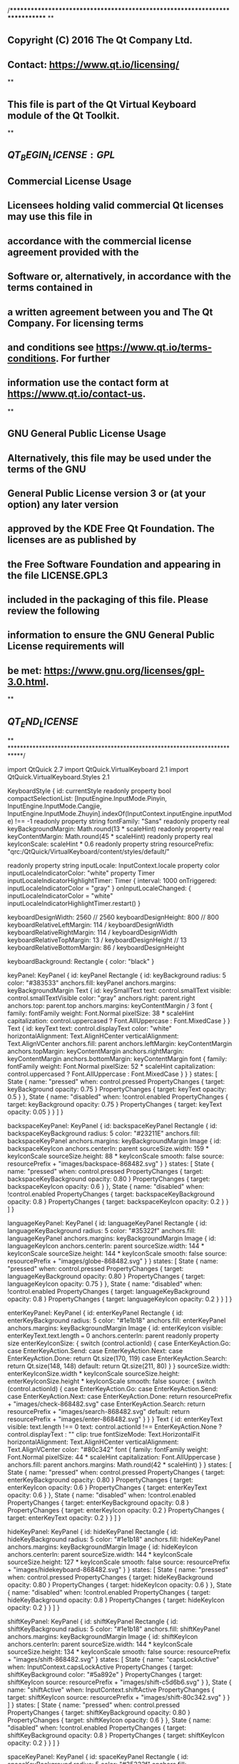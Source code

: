 /****************************************************************************
**
** Copyright (C) 2016 The Qt Company Ltd.
** Contact: https://www.qt.io/licensing/
**
** This file is part of the Qt Virtual Keyboard module of the Qt Toolkit.
**
** $QT_BEGIN_LICENSE:GPL$
** Commercial License Usage
** Licensees holding valid commercial Qt licenses may use this file in
** accordance with the commercial license agreement provided with the
** Software or, alternatively, in accordance with the terms contained in
** a written agreement between you and The Qt Company. For licensing terms
** and conditions see https://www.qt.io/terms-conditions. For further
** information use the contact form at https://www.qt.io/contact-us.
**
** GNU General Public License Usage
** Alternatively, this file may be used under the terms of the GNU
** General Public License version 3 or (at your option) any later version
** approved by the KDE Free Qt Foundation. The licenses are as published by
** the Free Software Foundation and appearing in the file LICENSE.GPL3
** included in the packaging of this file. Please review the following
** information to ensure the GNU General Public License requirements will
** be met: https://www.gnu.org/licenses/gpl-3.0.html.
**
** $QT_END_LICENSE$
**
****************************************************************************/

import QtQuick 2.7
import QtQuick.VirtualKeyboard 2.1
import QtQuick.VirtualKeyboard.Styles 2.1

KeyboardStyle {
    id: currentStyle
    readonly property bool compactSelectionList: [InputEngine.InputMode.Pinyin, InputEngine.InputMode.Cangjie, InputEngine.InputMode.Zhuyin].indexOf(InputContext.inputEngine.inputMode) !== -1
    readonly property string fontFamily: "Sans"
    readonly property real keyBackgroundMargin: Math.round(13 * scaleHint)
    readonly property real keyContentMargin: Math.round(45 * scaleHint)
    readonly property real keyIconScale: scaleHint * 0.6
    readonly property string resourcePrefix: "qrc:/QtQuick/VirtualKeyboard/content/styles/default/"

    readonly property string inputLocale: InputContext.locale
    property color inputLocaleIndicatorColor: "white"
    property Timer inputLocaleIndicatorHighlightTimer: Timer {
        interval: 1000
        onTriggered: inputLocaleIndicatorColor = "gray"
    }
    onInputLocaleChanged: {
        inputLocaleIndicatorColor = "white"
        inputLocaleIndicatorHighlightTimer.restart()
    }
    
    keyboardDesignWidth: 2560 // 2560
    keyboardDesignHeight: 800 // 800
    keyboardRelativeLeftMargin: 114 / keyboardDesignWidth
    keyboardRelativeRightMargin: 114 / keyboardDesignWidth
    keyboardRelativeTopMargin: 13 / keyboardDesignHeight // 13
    keyboardRelativeBottomMargin: 86 / keyboardDesignHeight

    keyboardBackground: Rectangle {
        color: "black"
    }

    keyPanel: KeyPanel {
        id: keyPanel
        Rectangle {
            id: keyBackground
            radius: 5
            color: "#383533"
            anchors.fill: keyPanel
            anchors.margins: keyBackgroundMargin
            Text {
                id: keySmallText
                text: control.smallText
                visible: control.smallTextVisible
                color: "gray"
                anchors.right: parent.right
                anchors.top: parent.top
                anchors.margins: keyContentMargin / 3
                font {
                    family: fontFamily
                    weight: Font.Normal
                    pixelSize: 38 * scaleHint
                    capitalization: control.uppercased ? Font.AllUppercase : Font.MixedCase
                }
            }
            Text {
                id: keyText
                text: control.displayText
                color: "white"
                horizontalAlignment: Text.AlignHCenter
                verticalAlignment: Text.AlignVCenter
                anchors.fill: parent
                anchors.leftMargin: keyContentMargin
                anchors.topMargin: keyContentMargin
                anchors.rightMargin: keyContentMargin
                anchors.bottomMargin: keyContentMargin
                font {
                    family: fontFamily
                    weight: Font.Normal
                    pixelSize: 52 * scaleHint
                    capitalization: control.uppercased ? Font.AllUppercase : Font.MixedCase
                }
            }
        }
        states: [
            State {
                name: "pressed"
                when: control.pressed
                PropertyChanges {
                    target: keyBackground
                    opacity: 0.75
                }
                PropertyChanges {
                    target: keyText
                    opacity: 0.5
                }
            },
            State {
                name: "disabled"
                when: !control.enabled
                PropertyChanges {
                    target: keyBackground
                    opacity: 0.75
                }
                PropertyChanges {
                    target: keyText
                    opacity: 0.05
                }
            }
        ]
    }

    backspaceKeyPanel: KeyPanel {
        id: backspaceKeyPanel
        Rectangle {
            id: backspaceKeyBackground
            radius: 5
            color: "#23211E"
            anchors.fill: backspaceKeyPanel
            anchors.margins: keyBackgroundMargin
            Image {
                id: backspaceKeyIcon
                anchors.centerIn: parent
                sourceSize.width: 159 * keyIconScale
                sourceSize.height: 88 * keyIconScale
                smooth: false
                source: resourcePrefix + "images/backspace-868482.svg"
            }
        }
        states: [
            State {
                name: "pressed"
                when: control.pressed
                PropertyChanges {
                    target: backspaceKeyBackground
                    opacity: 0.80
                }
                PropertyChanges {
                    target: backspaceKeyIcon
                    opacity: 0.6
                }
            },
            State {
                name: "disabled"
                when: !control.enabled
                PropertyChanges {
                    target: backspaceKeyBackground
                    opacity: 0.8
                }
                PropertyChanges {
                    target: backspaceKeyIcon
                    opacity: 0.2
                }
            }
        ]
    }

    languageKeyPanel: KeyPanel {
        id: languageKeyPanel
        Rectangle {
            id: languageKeyBackground
            radius: 5
            color: "#35322f"
            anchors.fill: languageKeyPanel
            anchors.margins: keyBackgroundMargin
            Image {
                id: languageKeyIcon
                anchors.centerIn: parent
                sourceSize.width: 144 * keyIconScale
                sourceSize.height: 144 * keyIconScale
                smooth: false
                source: resourcePrefix + "images/globe-868482.svg"
            }
        }
        states: [
            State {
                name: "pressed"
                when: control.pressed
                PropertyChanges {
                    target: languageKeyBackground
                    opacity: 0.80
                }
                PropertyChanges {
                    target: languageKeyIcon
                    opacity: 0.75
                }
            },
            State {
                name: "disabled"
                when: !control.enabled
                PropertyChanges {
                    target: languageKeyBackground
                    opacity: 0.8
                }
                PropertyChanges {
                    target: languageKeyIcon
                    opacity: 0.2
                }
            }
        ]
    }

    enterKeyPanel: KeyPanel {
        id: enterKeyPanel
        Rectangle {
            id: enterKeyBackground
            radius: 5
            color: "#1e1b18"
            anchors.fill: enterKeyPanel
            anchors.margins: keyBackgroundMargin
            Image {
                id: enterKeyIcon
                visible: enterKeyText.text.length === 0
                anchors.centerIn: parent
                readonly property size enterKeyIconSize: {
                    switch (control.actionId) {
                    case EnterKeyAction.Go:
                    case EnterKeyAction.Send:
                    case EnterKeyAction.Next:
                    case EnterKeyAction.Done:
                        return Qt.size(170, 119)
                    case EnterKeyAction.Search:
                        return Qt.size(148, 148)
                    default:
                        return Qt.size(211, 80)
                    }
                }
                sourceSize.width: enterKeyIconSize.width * keyIconScale
                sourceSize.height: enterKeyIconSize.height * keyIconScale
                smooth: false
                source: {
                    switch (control.actionId) {
                    case EnterKeyAction.Go:
                    case EnterKeyAction.Send:
                    case EnterKeyAction.Next:
                    case EnterKeyAction.Done:
                        return resourcePrefix + "images/check-868482.svg"
                    case EnterKeyAction.Search:
                        return resourcePrefix + "images/search-868482.svg"
                    default:
                        return resourcePrefix + "images/enter-868482.svg"
                    }
                }
            }
            Text {
                id: enterKeyText
                visible: text.length !== 0
                text: control.actionId !== EnterKeyAction.None ? control.displayText : ""
                clip: true
                fontSizeMode: Text.HorizontalFit
                horizontalAlignment: Text.AlignHCenter
                verticalAlignment: Text.AlignVCenter
                color: "#80c342"
                font {
                    family: fontFamily
                    weight: Font.Normal
                    pixelSize: 44 * scaleHint
                    capitalization: Font.AllUppercase
                }
                anchors.fill: parent
                anchors.margins: Math.round(42 * scaleHint)
            }
        }
        states: [
            State {
                name: "pressed"
                when: control.pressed
                PropertyChanges {
                    target: enterKeyBackground
                    opacity: 0.80
                }
                PropertyChanges {
                    target: enterKeyIcon
                    opacity: 0.6
                }
                PropertyChanges {
                    target: enterKeyText
                    opacity: 0.6
                }
            },
            State {
                name: "disabled"
                when: !control.enabled
                PropertyChanges {
                    target: enterKeyBackground
                    opacity: 0.8
                }
                PropertyChanges {
                    target: enterKeyIcon
                    opacity: 0.2
                }
                PropertyChanges {
                    target: enterKeyText
                    opacity: 0.2
                }
            }
        ]
    }

    hideKeyPanel: KeyPanel {
        id: hideKeyPanel
        Rectangle {
            id: hideKeyBackground
            radius: 5
            color: "#1e1b18"
            anchors.fill: hideKeyPanel
            anchors.margins: keyBackgroundMargin
            Image {
                id: hideKeyIcon
                anchors.centerIn: parent
                sourceSize.width: 144 * keyIconScale
                sourceSize.height: 127 * keyIconScale
                smooth: false
                source: resourcePrefix + "images/hidekeyboard-868482.svg"
            }
        }
        states: [
            State {
                name: "pressed"
                when: control.pressed
                PropertyChanges {
                    target: hideKeyBackground
                    opacity: 0.80
                }
                PropertyChanges {
                    target: hideKeyIcon
                    opacity: 0.6
                }
            },
            State {
                name: "disabled"
                when: !control.enabled
                PropertyChanges {
                    target: hideKeyBackground
                    opacity: 0.8
                }
                PropertyChanges {
                    target: hideKeyIcon
                    opacity: 0.2
                }
            }
        ]
    }

    shiftKeyPanel: KeyPanel {
        id: shiftKeyPanel
        Rectangle {
            id: shiftKeyBackground
            radius: 5
            color: "#1e1b18"
            anchors.fill: shiftKeyPanel
            anchors.margins: keyBackgroundMargin
            Image {
                id: shiftKeyIcon
                anchors.centerIn: parent
                sourceSize.width: 144 * keyIconScale
                sourceSize.height: 134 * keyIconScale
                smooth: false
                source: resourcePrefix + "images/shift-868482.svg"
            }
            states: [
                State {
                    name: "capsLockActive"
                    when: InputContext.capsLockActive
                    PropertyChanges {
                        target: shiftKeyBackground
                        color: "#5a892e"
                    }
                    PropertyChanges {
                        target: shiftKeyIcon
                        source: resourcePrefix + "images/shift-c5d6b6.svg"
                    }
                },
                State {
                    name: "shiftActive"
                    when: InputContext.shiftActive
                    PropertyChanges {
                        target: shiftKeyIcon
                        source: resourcePrefix + "images/shift-80c342.svg"
                    }
                }
            ]
        }
        states: [
            State {
                name: "pressed"
                when: control.pressed
                PropertyChanges {
                    target: shiftKeyBackground
                    opacity: 0.80
                }
                PropertyChanges {
                    target: shiftKeyIcon
                    opacity: 0.6
                }
            },
            State {
                name: "disabled"
                when: !control.enabled
                PropertyChanges {
                    target: shiftKeyBackground
                    opacity: 0.8
                }
                PropertyChanges {
                    target: shiftKeyIcon
                    opacity: 0.2
                }
            }
        ]
    }

    spaceKeyPanel: KeyPanel {
        id: spaceKeyPanel
        Rectangle {
            id: spaceKeyBackground
            radius: 5
            color: "#35322f"
            anchors.fill: spaceKeyPanel
            anchors.margins: keyBackgroundMargin
            Text {
                id: spaceKeyText
                text: Qt.locale(InputContext.locale).nativeLanguageName
                color: currentStyle.inputLocaleIndicatorColor
                Behavior on color { PropertyAnimation { duration: 250 } }
                anchors.centerIn: parent
                font {
                    family: fontFamily
                    weight: Font.Normal
                    pixelSize: 48 * scaleHint
                }
            }
        }
        states: [
            State {
                name: "pressed"
                when: control.pressed
                PropertyChanges {
                    target: spaceKeyBackground
                    opacity: 0.80
                }
            },
            State {
                name: "disabled"
                when: !control.enabled
                PropertyChanges {
                    target: spaceKeyBackground
                    opacity: 0.8
                }
            }
        ]
    }

    symbolKeyPanel: KeyPanel {
        id: symbolKeyPanel
        Rectangle {
            id: symbolKeyBackground
            radius: 5
            color: "#1e1b18"
            anchors.fill: symbolKeyPanel
            anchors.margins: keyBackgroundMargin
            Text {
                id: symbolKeyText
                text: control.displayText
                color: "white"
                horizontalAlignment: Text.AlignHCenter
                verticalAlignment: Text.AlignVCenter
                anchors.fill: parent
                anchors.margins: keyContentMargin
                font {
                    family: fontFamily
                    weight: Font.Normal
                    pixelSize: 44 * scaleHint
                    capitalization: Font.AllUppercase
                }
            }
        }
        states: [
            State {
                name: "pressed"
                when: control.pressed
                PropertyChanges {
                    target: symbolKeyBackground
                    opacity: 0.80
                }
                PropertyChanges {
                    target: symbolKeyText
                    opacity: 0.6
                }
            },
            State {
                name: "disabled"
                when: !control.enabled
                PropertyChanges {
                    target: symbolKeyBackground
                    opacity: 0.8
                }
                PropertyChanges {
                    target: symbolKeyText
                    opacity: 0.2
                }
            }
        ]
    }

    modeKeyPanel: KeyPanel {
        id: modeKeyPanel
        Rectangle {
            id: modeKeyBackground
            radius: 5
            color: "#1e1b18"
            anchors.fill: modeKeyPanel
            anchors.margins: keyBackgroundMargin
            Text {
                id: modeKeyText
                text: control.displayText
                color: "white"
                horizontalAlignment: Text.AlignHCenter
                verticalAlignment: Text.AlignVCenter
                anchors.fill: parent
                anchors.margins: keyContentMargin
                font {
                    family: fontFamily
                    weight: Font.Normal
                    pixelSize: 44 * scaleHint
                    capitalization: Font.AllUppercase
                }
            }
            Rectangle {
                id: modeKeyIndicator
                implicitHeight: parent.height * 0.1
                anchors.left: parent.left
                anchors.right: parent.right
                anchors.bottom: parent.bottom
                anchors.leftMargin: parent.width * 0.4
                anchors.rightMargin: parent.width * 0.4
                anchors.bottomMargin: parent.height * 0.12
                color: "#80c342"
                radius: 3
                visible: control.mode
            }
        }
        states: [
            State {
                name: "pressed"
                when: control.pressed
                PropertyChanges {
                    target: modeKeyBackground
                    opacity: 0.80
                }
                PropertyChanges {
                    target: modeKeyText
                    opacity: 0.6
                }
            },
            State {
                name: "disabled"
                when: !control.enabled
                PropertyChanges {
                    target: modeKeyBackground
                    opacity: 0.8
                }
                PropertyChanges {
                    target: modeKeyText
                    opacity: 0.2
                }
            }
        ]
    }

    handwritingKeyPanel: KeyPanel {
        id: handwritingKeyPanel
        Rectangle {
            id: hwrKeyBackground
            radius: 5
            color: "#35322f"
            anchors.fill: handwritingKeyPanel
            anchors.margins: keyBackgroundMargin
            Image {
                id: hwrKeyIcon
                anchors.centerIn: parent
                readonly property size hwrKeyIconSize: keyboard.handwritingMode ? Qt.size(124, 96) : Qt.size(156, 104)
                sourceSize.width: hwrKeyIconSize.width * keyIconScale
                sourceSize.height: hwrKeyIconSize.height * keyIconScale
                smooth: false
                source: resourcePrefix + (keyboard.handwritingMode ? "images/textmode-868482.svg" : "images/handwriting-868482.svg")
            }
        }
        states: [
            State {
                name: "pressed"
                when: control.pressed
                PropertyChanges {
                    target: hwrKeyBackground
                    opacity: 0.80
                }
                PropertyChanges {
                    target: hwrKeyIcon
                    opacity: 0.6
                }
            },
            State {
                name: "disabled"
                when: !control.enabled
                PropertyChanges {
                    target: hwrKeyBackground
                    opacity: 0.8
                }
                PropertyChanges {
                    target: hwrKeyIcon
                    opacity: 0.2
                }
            }
        ]
    }

    characterPreviewMargin: 0
    characterPreviewDelegate: Item {
        property string text
        id: characterPreview
        Rectangle {
            id: characterPreviewBackground
            anchors.fill: parent
            color: "#5d5b59"
            radius: 5
            Text {
                id: characterPreviewText
                color: "white"
                text: characterPreview.text
                fontSizeMode: Text.HorizontalFit
                horizontalAlignment: Text.AlignHCenter
                verticalAlignment: Text.AlignVCenter
                anchors.fill: parent
                anchors.margins: Math.round(48 * scaleHint)
                font {
                    family: fontFamily
                    weight: Font.Normal
                    pixelSize: 82 * scaleHint
                }
            }
        }
    }

    alternateKeysListItemWidth: 99 * scaleHint
    alternateKeysListItemHeight: 150 * scaleHint
    alternateKeysListDelegate: Item {
        id: alternateKeysListItem
        width: alternateKeysListItemWidth
        height: alternateKeysListItemHeight
        Text {
            id: listItemText
            text: model.text
            color: "#868482"
            font {
                family: fontFamily
                weight: Font.Normal
                pixelSize: 52 * scaleHint
            }
            anchors.centerIn: parent
        }
        states: State {
            name: "current"
            when: alternateKeysListItem.ListView.isCurrentItem
            PropertyChanges {
                target: listItemText
                color: "white"
            }
        }
    }
    alternateKeysListHighlight: Rectangle {
        color: "#5d5b59"
        radius: 5
    }
    alternateKeysListBackground: Rectangle {
        color: "#1e1b18"
        radius: 5
    }

    selectionListHeight: 85 * scaleHint
    selectionListDelegate: SelectionListItem {
        id: selectionListItem
        width: Math.round(selectionListLabel.width + selectionListLabel.anchors.leftMargin * 2)
        Text {
            id: selectionListLabel
            anchors.left: parent.left
            anchors.leftMargin: Math.round((compactSelectionList ? 50 : 140) * scaleHint)
            anchors.verticalCenter: parent.verticalCenter
            text: decorateText(display, wordCompletionLength)
            color: "#80c342"
            font {
                family: fontFamily
                weight: Font.Normal
                pixelSize: 44 * scaleHint
            }
            function decorateText(text, wordCompletionLength) {
                if (wordCompletionLength > 0) {
                    return text.slice(0, -wordCompletionLength) + '<u>' + text.slice(-wordCompletionLength) + '</u>'
                }
                return text
            }
        }
        Rectangle {
            id: selectionListSeparator
            width: 4 * scaleHint
            height: 36 * scaleHint
            radius: 2
            color: "#35322f"
            anchors.verticalCenter: parent.verticalCenter
            anchors.right: parent.left
        }
        states: State {
            name: "current"
            when: selectionListItem.ListView.isCurrentItem
            PropertyChanges {
                target: selectionListLabel
                color: "white"
            }
        }
    }
    selectionListBackground: Rectangle {
        color: "#1e1b18"
    }
    selectionListAdd: Transition {
        NumberAnimation { property: "y"; from: wordCandidateView.height; duration: 200 }
        NumberAnimation { property: "opacity"; from: 0; to: 1; duration: 200 }
    }
    selectionListRemove: Transition {
        NumberAnimation { property: "y"; to: -wordCandidateView.height; duration: 200 }
        NumberAnimation { property: "opacity"; to: 0; duration: 200 }
    }

    navigationHighlight: Rectangle {
        color: "transparent"
        border.color: "yellow"
        border.width: 5
    }

    traceInputKeyPanelDelegate: TraceInputKeyPanel {
        id: traceInputKeyPanel
        traceMargins: keyBackgroundMargin
        Rectangle {
            id: traceInputKeyPanelBackground
            radius: 5
            color: "#35322f"
            anchors.fill: traceInputKeyPanel
            anchors.margins: keyBackgroundMargin
            Text {
                id: hwrInputModeIndicator
                visible: control.patternRecognitionMode === InputEngine.PatternRecognitionMode.Handwriting
                text: {
                    switch (InputContext.inputEngine.inputMode) {
                    case InputEngine.InputMode.Numeric:
                        if (["ar", "fa"].indexOf(InputContext.locale.substring(0, 2)) !== -1)
                            return "\u0660\u0661\u0662"
                        // Fallthrough
                    case InputEngine.InputMode.Dialable:
                        return "123"
                    case InputEngine.InputMode.Greek:
                        return "ΑΒΓ"
                    case InputEngine.InputMode.Cyrillic:
                        return "АБВ"
                    case InputEngine.InputMode.Arabic:
                        if (InputContext.locale.substring(0, 2) === "fa")
                            return "\u0627\u200C\u0628\u200C\u067E"
                        return "\u0623\u200C\u0628\u200C\u062C"
                    case InputEngine.InputMode.Hebrew:
                        return "\u05D0\u05D1\u05D2"
                    case InputEngine.InputMode.ChineseHandwriting:
                        return "中文"
                    case InputEngine.InputMode.JapaneseHandwriting:
                        return "日本語"
                    case InputEngine.InputMode.KoreanHandwriting:
                        return "한국어"
                    case InputEngine.InputMode.Thai:
                        return "กขค"
                    default:
                        return "Abc"
                    }
                }
                color: "white"
                anchors.left: parent.left
                anchors.top: parent.top
                anchors.margins: keyContentMargin
                font {
                    family: fontFamily
                    weight: Font.Normal
                    pixelSize: 44 * scaleHint
                    capitalization: {
                        if (InputContext.capsLockActive)
                            return Font.AllUppercase
                        if (InputContext.shiftActive)
                            return Font.MixedCase
                        return Font.AllLowercase
                    }
                }
            }
        }
        Canvas {
            id: traceInputKeyGuideLines
            anchors.fill: traceInputKeyPanelBackground
            opacity: 0.1
            onPaint: {
                var ctx = getContext("2d")
                ctx.lineWidth = 1
                ctx.strokeStyle = Qt.rgba(0xFF, 0xFF, 0xFF)
                ctx.clearRect(0, 0, width, height)
                var i
                var margin = Math.round(30 * scaleHint)
                if (control.horizontalRulers) {
                    for (i = 0; i < control.horizontalRulers.length; i++) {
                        ctx.beginPath()
                        var y = Math.round(control.horizontalRulers[i])
                        var rightMargin = Math.round(width - margin)
                        if (i + 1 === control.horizontalRulers.length) {
                            ctx.moveTo(margin, y)
                            ctx.lineTo(rightMargin, y)
                        } else {
                            var dashLen = Math.round(20 * scaleHint)
                            for (var dash = margin, dashCount = 0;
                                 dash < rightMargin; dash += dashLen, dashCount++) {
                                if ((dashCount & 1) === 0) {
                                    ctx.moveTo(dash, y)
                                    ctx.lineTo(Math.min(dash + dashLen, rightMargin), y)
                                }
                            }
                        }
                        ctx.stroke()
                    }
                }
                if (control.verticalRulers) {
                    for (i = 0; i < control.verticalRulers.length; i++) {
                        ctx.beginPath()
                        ctx.moveTo(control.verticalRulers[i], margin)
                        ctx.lineTo(control.verticalRulers[i], Math.round(height - margin))
                        ctx.stroke()
                    }
                }
            }
            Connections {
                target: control
                onHorizontalRulersChanged: traceInputKeyGuideLines.requestPaint()
                onVerticalRulersChanged: traceInputKeyGuideLines.requestPaint()
            }
        }
    }

    traceCanvasDelegate: TraceCanvas {
        id: traceCanvas
        onAvailableChanged: {
            if (!available)
                return
            var ctx = getContext("2d")
            if (parent.canvasType === "fullscreen") {
                ctx.lineWidth = 10
                ctx.strokeStyle = Qt.rgba(0, 0, 0)
            } else {
                ctx.lineWidth = 10 * scaleHint
                ctx.strokeStyle = Qt.rgba(0xFF, 0xFF, 0xFF)
            }
            ctx.lineCap = "round"
            ctx.fillStyle = ctx.strokeStyle
        }
        autoDestroyDelay: 800
        onTraceChanged: if (trace === null) opacity = 0
        Behavior on opacity { PropertyAnimation { easing.type: Easing.OutCubic; duration: 150 } }
    }

    popupListDelegate: SelectionListItem {
        property real cursorAnchor: popupListLabel.x + popupListLabel.width
        id: popupListItem
        width: popupListLabel.width + popupListLabel.anchors.leftMargin * 2
        height: popupListLabel.height + popupListLabel.anchors.topMargin * 2
        Text {
            id: popupListLabel
            anchors.left: parent.left
            anchors.top: parent.top
            anchors.leftMargin: popupListLabel.height / 2
            anchors.topMargin: popupListLabel.height / 3
            text: decorateText(display, wordCompletionLength)
            color: "#5CAA15"
            font {
                family: fontFamily
                weight: Font.Normal
                pixelSize: Qt.inputMethod.cursorRectangle.height * 0.8
            }
            function decorateText(text, wordCompletionLength) {
                if (wordCompletionLength > 0) {
                    return text.slice(0, -wordCompletionLength) + '<u>' + text.slice(-wordCompletionLength) + '</u>'
                }
                return text
            }
        }
        states: State {
            name: "current"
            when: popupListItem.ListView.isCurrentItem
            PropertyChanges {
                target: popupListLabel
                color: "black"
            }
        }
    }

    popupListBackground: Item {
        Rectangle {
            width: parent.width
            height: parent.height
            color: "white"
            border {
                width: 1
                color: "#929495"
            }
        }
    }

    popupListAdd: Transition {
        NumberAnimation { property: "opacity"; from: 0; to: 1.0; duration: 200 }
    }

    popupListRemove: Transition {
        NumberAnimation { property: "opacity"; to: 0; duration: 200 }
    }

    languagePopupListEnabled: true

    languageListDelegate: SelectionListItem {
        id: languageListItem
        width: languageNameTextMetrics.width * 17
        height: languageNameTextMetrics.height + languageListLabel.anchors.topMargin + languageListLabel.anchors.bottomMargin
        Text {
            id: languageListLabel
            anchors.left: parent.left
            anchors.top: parent.top
            anchors.leftMargin: languageNameTextMetrics.height / 2
            anchors.rightMargin: anchors.leftMargin
            anchors.topMargin: languageNameTextMetrics.height / 3
            anchors.bottomMargin: anchors.topMargin
            text: languageNameFormatter.elidedText
            color: "#5CAA15"
            font {
                family: fontFamily
                weight: Font.Normal
                pixelSize: 44 * scaleHint
            }
        }
        TextMetrics {
            id: languageNameTextMetrics
            font {
                family: fontFamily
                weight: Font.Normal
                pixelSize: 44 * scaleHint
            }
            text: "X"
        }
        TextMetrics {
            id: languageNameFormatter
            font {
                family: fontFamily
                weight: Font.Normal
                pixelSize: 44 * scaleHint
            }
            elide: Text.ElideRight
            elideWidth: languageListItem.width - languageListLabel.anchors.leftMargin - languageListLabel.anchors.rightMargin
            text: displayName
        }
        states: State {
            name: "current"
            when: languageListItem.ListView.isCurrentItem
            PropertyChanges {
                target: languageListLabel
                color: "black"
            }
        }
    }

    languageListBackground: Rectangle {
        color: "white"
        border {
            width: 1
            color: "#929495"
        }
    }

    languageListAdd: Transition {
        NumberAnimation { property: "opacity"; from: 0; to: 1.0; duration: 200 }
    }

    languageListRemove: Transition {
        NumberAnimation { property: "opacity"; to: 0; duration: 200 }
    }

    selectionHandle: Image {
        sourceSize.width: 20
        source: resourcePrefix + "images/selectionhandle-bottom.svg"
    }

    fullScreenInputContainerBackground: Rectangle {
        color: "#FFF"
    }

    fullScreenInputBackground: Rectangle {
        color: "#FFF"
    }

    fullScreenInputMargins: Math.round(15 * scaleHint)

    fullScreenInputPadding: Math.round(30 * scaleHint)

    fullScreenInputCursor: Rectangle {
        width: 1
        color: "#000"
        visible: parent.blinkStatus
    }

    fullScreenInputFont.pixelSize: 58 * scaleHint
}
